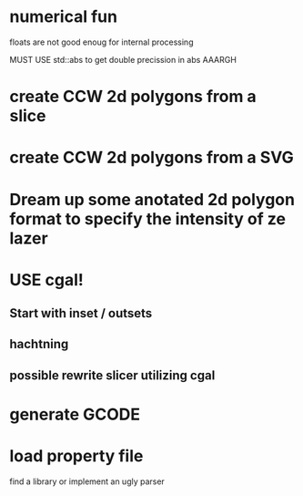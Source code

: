 
* numerical fun
  floats are not good enoug for internal processing

  MUST USE std::abs to get double precission in abs AAARGH

* create CCW 2d polygons from a slice

* create CCW 2d polygons from a SVG


* Dream up some anotated 2d polygon format to specify the intensity of ze lazer

  

* USE cgal!
  

** Start with inset / outsets

** hachtning

** possible rewrite slicer utilizing cgal

* generate GCODE

* load property file
  find a library or implement an ugly parser
